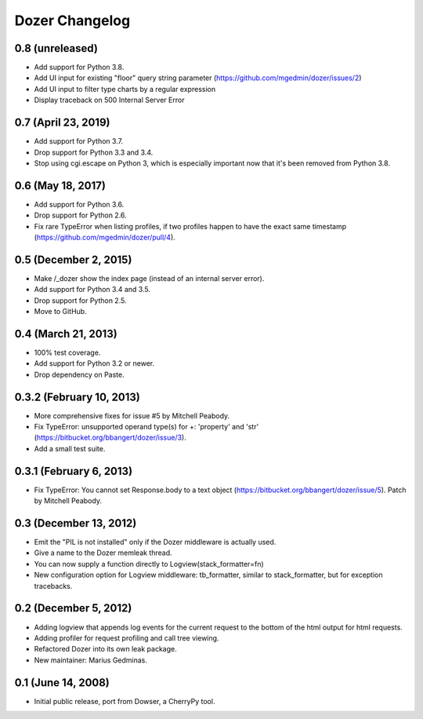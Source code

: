Dozer Changelog
===============

0.8 (unreleased)
----------------

- Add support for Python 3.8.
- Add UI input for existing "floor" query string parameter
  (https://github.com/mgedmin/dozer/issues/2)
- Add UI input to filter type charts by a regular expression
- Display traceback on 500 Internal Server Error


0.7 (April 23, 2019)
--------------------

* Add support for Python 3.7.
* Drop support for Python 3.3 and 3.4.
* Stop using cgi.escape on Python 3, which is especially important now that
  it's been removed from Python 3.8.


0.6 (May 18, 2017)
------------------

* Add support for Python 3.6.
* Drop support for Python 2.6.
* Fix rare TypeError when listing profiles, if two profiles happen to have
  the exact same timestamp (https://github.com/mgedmin/dozer/pull/4).

0.5 (December 2, 2015)
----------------------
* Make /_dozer show the index page (instead of an internal server
  error).
* Add support for Python 3.4 and 3.5.
* Drop support for Python 2.5.
* Move to GitHub.

0.4 (March 21, 2013)
--------------------
* 100% test coverage.
* Add support for Python 3.2 or newer.
* Drop dependency on Paste.

0.3.2 (February 10, 2013)
--------------------------
* More comprehensive fixes for issue #5 by Mitchell Peabody.
* Fix TypeError: unsupported operand type(s) for +: 'property' and 'str'
  (https://bitbucket.org/bbangert/dozer/issue/3).
* Add a small test suite.

0.3.1 (February 6, 2013)
------------------------
* Fix TypeError: You cannot set Response.body to a text object
  (https://bitbucket.org/bbangert/dozer/issue/5).  Patch by Mitchell Peabody.

0.3 (December 13, 2012)
-----------------------
* Emit the "PIL is not installed" only if the Dozer middleware is
  actually used.
* Give a name to the Dozer memleak thread.
* You can now supply a function directly to Logview(stack_formatter=fn) 
* New configuration option for Logview middleware: tb_formatter, similar
  to stack_formatter, but for exception tracebacks.

0.2 (December 5, 2012)
----------------------
* Adding logview that appends log events for the current request to the bottom
  of the html output for html requests.
* Adding profiler for request profiling and call tree viewing.
* Refactored Dozer into its own leak package.
* New maintainer: Marius Gedminas.

0.1 (June 14, 2008)
-------------------
* Initial public release, port from Dowser, a CherryPy tool.
